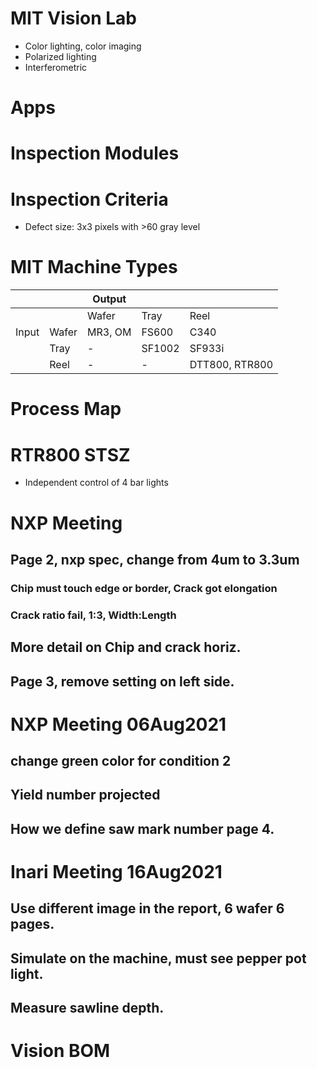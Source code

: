 * MIT Vision Lab
- Color lighting, color imaging
- Polarized lighting
- Interferometric
* Apps
* Inspection Modules
* Inspection Criteria
- Defect size: 3x3 pixels with >60 gray level
* MIT Machine Types

|       |       | Output  |        |                |
|-------+-------+---------+--------+----------------|
|       |       | Wafer   | Tray   | Reel           |
| Input | Wafer | MR3, OM | FS600  | C340           |
|       | Tray  | -       | SF1002 | SF933i         |
|       | Reel  | -       | -      | DTT800, RTR800 |

* Process Map

* RTR800 STSZ
- Independent control of 4 bar lights

* NXP Meeting
** Page 2, nxp spec, change from 4um to 3.3um
*** Chip must touch edge or border, Crack got elongation
*** Crack ratio fail, 1:3, Width:Length
** More detail on Chip and crack horiz.
** Page 3, remove setting on left side.

* NXP Meeting 06Aug2021
** change green color for condition 2
** Yield number projected
** How we define saw mark number page 4.

* Inari Meeting 16Aug2021
** Use different image in the report, 6 wafer 6 pages.
** Simulate on the machine, must see pepper pot light.
** Measure sawline depth.
* Vision BOM
